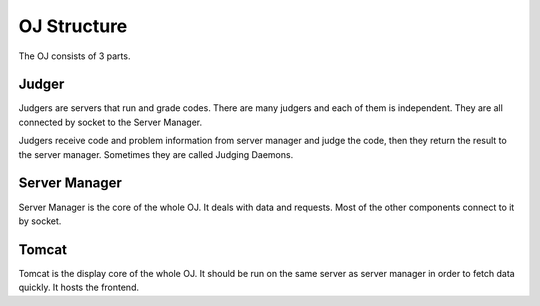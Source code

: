 ============
OJ Structure
============

The OJ consists of 3 parts.

.. image:: diagram.png
   :alt: System Diagram

------
Judger
------

Judgers are servers that run and grade codes. There are many judgers and each of them is independent. They are all connected by socket to the Server Manager.

Judgers receive code and problem information from server manager and judge the code, then they return the result to the server manager. Sometimes they are called Judging Daemons.

--------------
Server Manager
--------------

Server Manager is the core of the whole OJ. It deals with data and requests. Most of the other components connect to it by socket.

------
Tomcat
------

Tomcat is the display core of the whole OJ. It should be run on the same server as server manager in order to fetch data quickly. It hosts the frontend.
